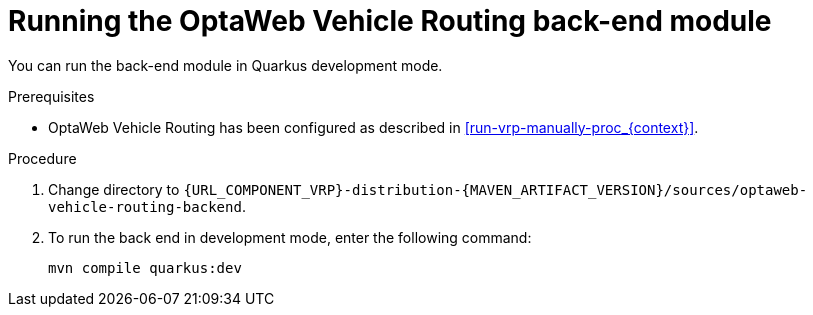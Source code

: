 [id='vrp-backend-spring-proc_{context}']

= Running the OptaWeb Vehicle Routing back-end module

You can run the back-end module in Quarkus development mode.

.Prerequisites

* OptaWeb Vehicle Routing has been configured as described in xref:run-vrp-manually-proc_{context}[].


.Procedure
. Change directory to `{URL_COMPONENT_VRP}-distribution-{MAVEN_ARTIFACT_VERSION}/sources/optaweb-vehicle-routing-backend`.
. To run the back end in development mode, enter the following command:
+
[source,shell]
----
mvn compile quarkus:dev
----

